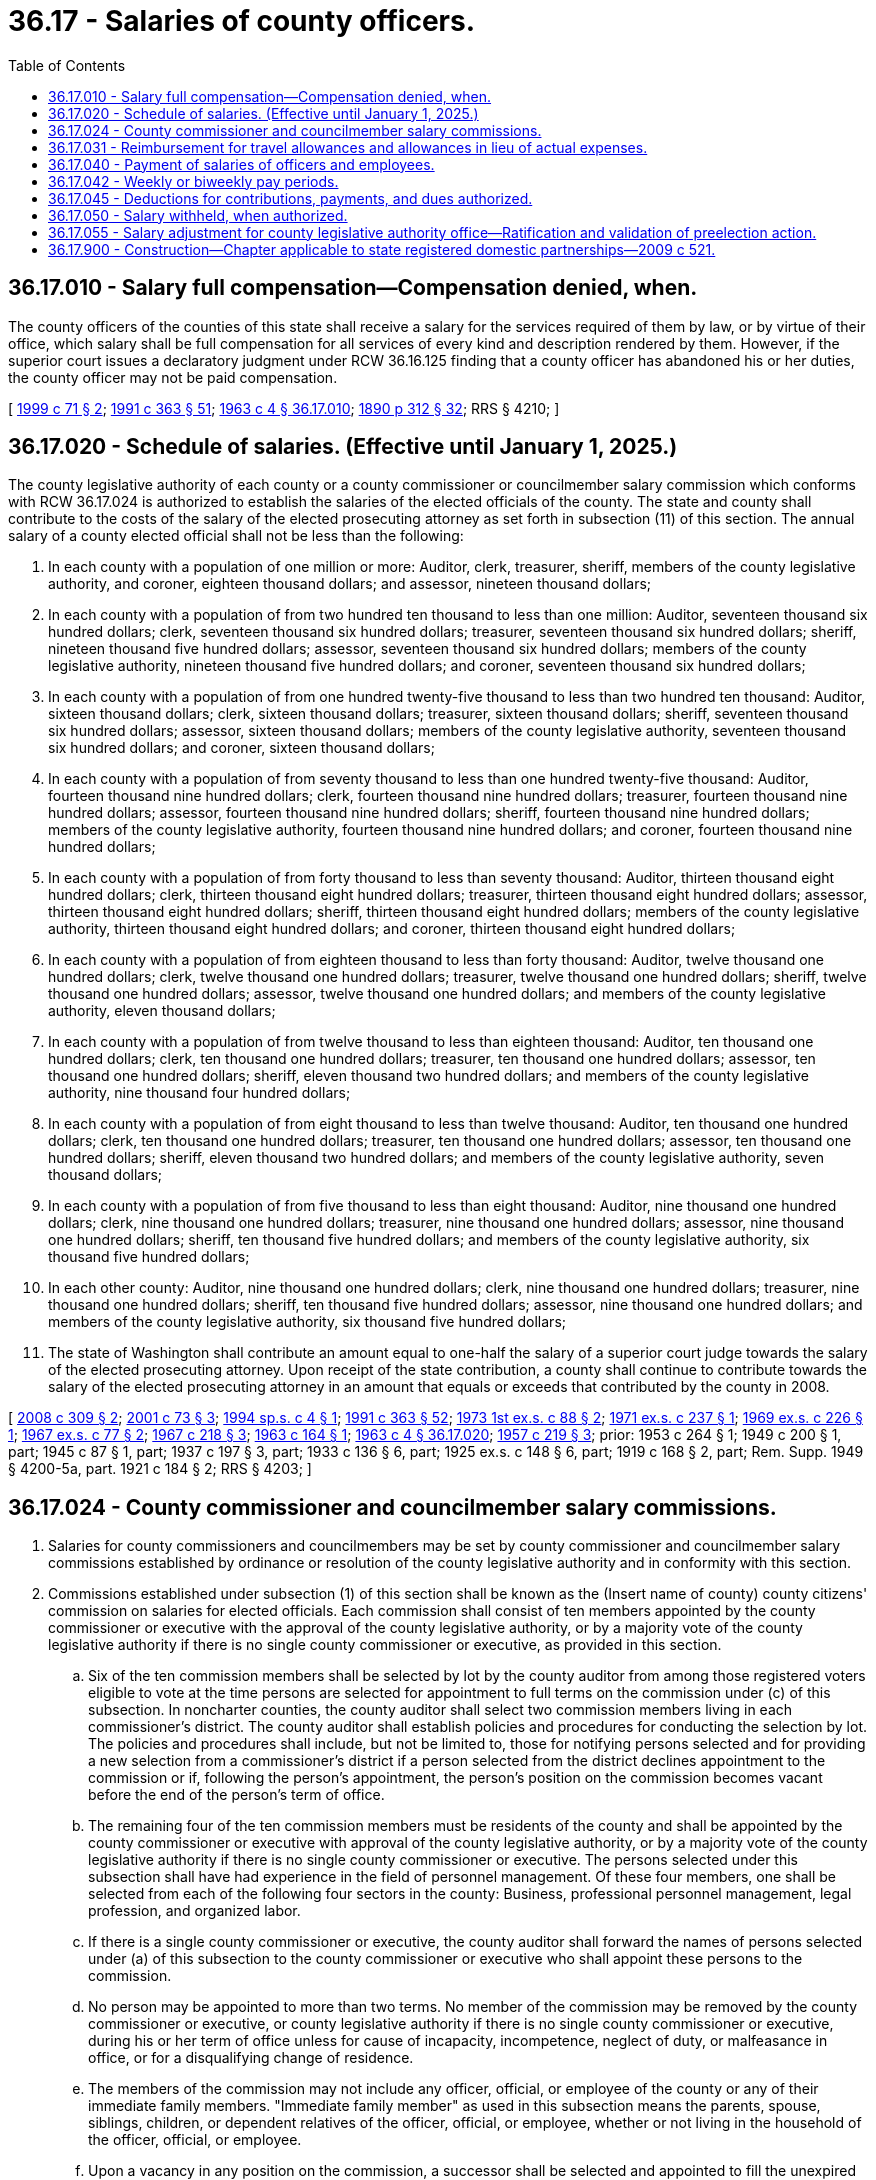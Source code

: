= 36.17 - Salaries of county officers.
:toc:

== 36.17.010 - Salary full compensation—Compensation denied, when.
The county officers of the counties of this state shall receive a salary for the services required of them by law, or by virtue of their office, which salary shall be full compensation for all services of every kind and description rendered by them. However, if the superior court issues a declaratory judgment under RCW 36.16.125 finding that a county officer has abandoned his or her duties, the county officer may not be paid compensation.

[ http://lawfilesext.leg.wa.gov/biennium/1999-00/Pdf/Bills/Session%20Laws/House/2206.SL.pdf?cite=1999%20c%2071%20§%202[1999 c 71 § 2]; http://lawfilesext.leg.wa.gov/biennium/1991-92/Pdf/Bills/Session%20Laws/House/1201-S.SL.pdf?cite=1991%20c%20363%20§%2051[1991 c 363 § 51]; http://leg.wa.gov/CodeReviser/documents/sessionlaw/1963c4.pdf?cite=1963%20c%204%20§%2036.17.010[1963 c 4 § 36.17.010]; http://leg.wa.gov/CodeReviser/documents/sessionlaw/1890c312.pdf?cite=1890%20p%20312%20§%2032[1890 p 312 § 32]; RRS § 4210; ]

== 36.17.020 - Schedule of salaries. (Effective until January 1, 2025.)
The county legislative authority of each county or a county commissioner or councilmember salary commission which conforms with RCW 36.17.024 is authorized to establish the salaries of the elected officials of the county. The state and county shall contribute to the costs of the salary of the elected prosecuting attorney as set forth in subsection (11) of this section. The annual salary of a county elected official shall not be less than the following:

. In each county with a population of one million or more: Auditor, clerk, treasurer, sheriff, members of the county legislative authority, and coroner, eighteen thousand dollars; and assessor, nineteen thousand dollars;

. In each county with a population of from two hundred ten thousand to less than one million: Auditor, seventeen thousand six hundred dollars; clerk, seventeen thousand six hundred dollars; treasurer, seventeen thousand six hundred dollars; sheriff, nineteen thousand five hundred dollars; assessor, seventeen thousand six hundred dollars; members of the county legislative authority, nineteen thousand five hundred dollars; and coroner, seventeen thousand six hundred dollars;

. In each county with a population of from one hundred twenty-five thousand to less than two hundred ten thousand: Auditor, sixteen thousand dollars; clerk, sixteen thousand dollars; treasurer, sixteen thousand dollars; sheriff, seventeen thousand six hundred dollars; assessor, sixteen thousand dollars; members of the county legislative authority, seventeen thousand six hundred dollars; and coroner, sixteen thousand dollars;

. In each county with a population of from seventy thousand to less than one hundred twenty-five thousand: Auditor, fourteen thousand nine hundred dollars; clerk, fourteen thousand nine hundred dollars; treasurer, fourteen thousand nine hundred dollars; assessor, fourteen thousand nine hundred dollars; sheriff, fourteen thousand nine hundred dollars; members of the county legislative authority, fourteen thousand nine hundred dollars; and coroner, fourteen thousand nine hundred dollars;

. In each county with a population of from forty thousand to less than seventy thousand: Auditor, thirteen thousand eight hundred dollars; clerk, thirteen thousand eight hundred dollars; treasurer, thirteen thousand eight hundred dollars; assessor, thirteen thousand eight hundred dollars; sheriff, thirteen thousand eight hundred dollars; members of the county legislative authority, thirteen thousand eight hundred dollars; and coroner, thirteen thousand eight hundred dollars;

. In each county with a population of from eighteen thousand to less than forty thousand: Auditor, twelve thousand one hundred dollars; clerk, twelve thousand one hundred dollars; treasurer, twelve thousand one hundred dollars; sheriff, twelve thousand one hundred dollars; assessor, twelve thousand one hundred dollars; and members of the county legislative authority, eleven thousand dollars;

. In each county with a population of from twelve thousand to less than eighteen thousand: Auditor, ten thousand one hundred dollars; clerk, ten thousand one hundred dollars; treasurer, ten thousand one hundred dollars; assessor, ten thousand one hundred dollars; sheriff, eleven thousand two hundred dollars; and members of the county legislative authority, nine thousand four hundred dollars;

. In each county with a population of from eight thousand to less than twelve thousand: Auditor, ten thousand one hundred dollars; clerk, ten thousand one hundred dollars; treasurer, ten thousand one hundred dollars; assessor, ten thousand one hundred dollars; sheriff, eleven thousand two hundred dollars; and members of the county legislative authority, seven thousand dollars;

. In each county with a population of from five thousand to less than eight thousand: Auditor, nine thousand one hundred dollars; clerk, nine thousand one hundred dollars; treasurer, nine thousand one hundred dollars; assessor, nine thousand one hundred dollars; sheriff, ten thousand five hundred dollars; and members of the county legislative authority, six thousand five hundred dollars;

. In each other county: Auditor, nine thousand one hundred dollars; clerk, nine thousand one hundred dollars; treasurer, nine thousand one hundred dollars; sheriff, ten thousand five hundred dollars; assessor, nine thousand one hundred dollars; and members of the county legislative authority, six thousand five hundred dollars;

. The state of Washington shall contribute an amount equal to one-half the salary of a superior court judge towards the salary of the elected prosecuting attorney. Upon receipt of the state contribution, a county shall continue to contribute towards the salary of the elected prosecuting attorney in an amount that equals or exceeds that contributed by the county in 2008.

[ http://lawfilesext.leg.wa.gov/biennium/2007-08/Pdf/Bills/Session%20Laws/Senate/6297-S.SL.pdf?cite=2008%20c%20309%20§%202[2008 c 309 § 2]; http://lawfilesext.leg.wa.gov/biennium/2001-02/Pdf/Bills/Session%20Laws/House/1084.SL.pdf?cite=2001%20c%2073%20§%203[2001 c 73 § 3]; http://lawfilesext.leg.wa.gov/biennium/1993-94/Pdf/Bills/Session%20Laws/Senate/6055.SL.pdf?cite=1994%20sp.s.%20c%204%20§%201[1994 sp.s. c 4 § 1]; http://lawfilesext.leg.wa.gov/biennium/1991-92/Pdf/Bills/Session%20Laws/House/1201-S.SL.pdf?cite=1991%20c%20363%20§%2052[1991 c 363 § 52]; http://leg.wa.gov/CodeReviser/documents/sessionlaw/1973ex1c88.pdf?cite=1973%201st%20ex.s.%20c%2088%20§%202[1973 1st ex.s. c 88 § 2]; http://leg.wa.gov/CodeReviser/documents/sessionlaw/1971ex1c237.pdf?cite=1971%20ex.s.%20c%20237%20§%201[1971 ex.s. c 237 § 1]; http://leg.wa.gov/CodeReviser/documents/sessionlaw/1969ex1c226.pdf?cite=1969%20ex.s.%20c%20226%20§%201[1969 ex.s. c 226 § 1]; http://leg.wa.gov/CodeReviser/documents/sessionlaw/1967ex1c77.pdf?cite=1967%20ex.s.%20c%2077%20§%202[1967 ex.s. c 77 § 2]; http://leg.wa.gov/CodeReviser/documents/sessionlaw/1967c218.pdf?cite=1967%20c%20218%20§%203[1967 c 218 § 3]; http://leg.wa.gov/CodeReviser/documents/sessionlaw/1963c164.pdf?cite=1963%20c%20164%20§%201[1963 c 164 § 1]; http://leg.wa.gov/CodeReviser/documents/sessionlaw/1963c4.pdf?cite=1963%20c%204%20§%2036.17.020[1963 c 4 § 36.17.020]; http://leg.wa.gov/CodeReviser/documents/sessionlaw/1957c219.pdf?cite=1957%20c%20219%20§%203[1957 c 219 § 3]; prior:   1953 c 264 § 1; 1949 c 200 § 1, part; 1945 c 87 § 1, part; 1937 c 197 § 3, part; 1933 c 136 § 6, part; 1925 ex.s. c 148 § 6, part; 1919 c 168 § 2, part; Rem. Supp. 1949 § 4200-5a, part.   1921 c 184 § 2; RRS § 4203; ]

== 36.17.024 - County commissioner and councilmember salary commissions.
. Salaries for county commissioners and councilmembers may be set by county commissioner and councilmember salary commissions established by ordinance or resolution of the county legislative authority and in conformity with this section.

. Commissions established under subsection (1) of this section shall be known as the (Insert name of county) county citizens' commission on salaries for elected officials. Each commission shall consist of ten members appointed by the county commissioner or executive with the approval of the county legislative authority, or by a majority vote of the county legislative authority if there is no single county commissioner or executive, as provided in this section.

.. Six of the ten commission members shall be selected by lot by the county auditor from among those registered voters eligible to vote at the time persons are selected for appointment to full terms on the commission under (c) of this subsection. In noncharter counties, the county auditor shall select two commission members living in each commissioner's district. The county auditor shall establish policies and procedures for conducting the selection by lot. The policies and procedures shall include, but not be limited to, those for notifying persons selected and for providing a new selection from a commissioner's district if a person selected from the district declines appointment to the commission or if, following the person's appointment, the person's position on the commission becomes vacant before the end of the person's term of office.

.. The remaining four of the ten commission members must be residents of the county and shall be appointed by the county commissioner or executive with approval of the county legislative authority, or by a majority vote of the county legislative authority if there is no single county commissioner or executive. The persons selected under this subsection shall have had experience in the field of personnel management. Of these four members, one shall be selected from each of the following four sectors in the county: Business, professional personnel management, legal profession, and organized labor.

.. If there is a single county commissioner or executive, the county auditor shall forward the names of persons selected under (a) of this subsection to the county commissioner or executive who shall appoint these persons to the commission.

.. No person may be appointed to more than two terms. No member of the commission may be removed by the county commissioner or executive, or county legislative authority if there is no single county commissioner or executive, during his or her term of office unless for cause of incapacity, incompetence, neglect of duty, or malfeasance in office, or for a disqualifying change of residence.

.. The members of the commission may not include any officer, official, or employee of the county or any of their immediate family members. "Immediate family member" as used in this subsection means the parents, spouse, siblings, children, or dependent relatives of the officer, official, or employee, whether or not living in the household of the officer, official, or employee.

.. Upon a vacancy in any position on the commission, a successor shall be selected and appointed to fill the unexpired term. The selection and appointment shall be concluded within thirty days of the date the position becomes vacant and shall be conducted in the same manner as for the original appointment.

. Any change in salary shall be filed by the commission with the county auditor and shall become effective and incorporated into the county budget without further action of the county legislative authority or salary commission.

. Salary increases established by the commission shall be effective as to county commissioners and all members of the county legislative authority, regardless of their terms of office.

. Salary decreases established by the commission shall become effective as to incumbent county commissioners and councilmembers at the commencement of their next subsequent terms of office.

. Salary increases and decreases shall be subject to referendum petition by the people of the county in the same manner as a county ordinance upon filing of such petition with the county auditor within thirty days after filing of the salary schedule. In the event of the filing of a valid referendum petition, the salary increase or decrease shall not go into effect until approved by vote of the people.

. Referendum measures under this section shall be submitted to the voters of the county at the next following general or municipal election occurring thirty days or more after the petition is filed, and shall be otherwise governed by the provisions of the state Constitution and laws generally applicable to referendum measures.

. The action fixing the salary of a county commissioner or councilmember by a commission established in conformity with this section shall supersede any other provision of state statute or county ordinance related to municipal budgets or to the fixing of salaries of county commissioners and councilmembers.

. Salaries for county commissioners and councilmembers established under an ordinance or resolution of the county legislative authority in existence on July 22, 2001, that substantially complies with this section shall remain in effect unless and until changed in accordance with such charter provision or ordinance.

[ http://lawfilesext.leg.wa.gov/biennium/2001-02/Pdf/Bills/Session%20Laws/House/1084.SL.pdf?cite=2001%20c%2073%20§%205[2001 c 73 § 5]; ]

== 36.17.031 - Reimbursement for travel allowances and allowances in lieu of actual expenses.
See RCW 42.24.090.

[ ]

== 36.17.040 - Payment of salaries of officers and employees.
The salaries of county officers and employees of counties other than counties with a population of less than five thousand may be paid twice monthly out of the county treasury, and the county auditor, for services rendered from the first to the fifteenth day, inclusive, may, not later than the last day of the month, draw a warrant upon the county treasurer in favor of each of such officers and employees for the amount of salary due him or her, and such auditor, for services rendered from the sixteenth to the last day, inclusive, may similarly draw a warrant, not later than the fifteenth day of the following month, and the county legislative authority, with the concurrence of the county auditor, may enter an order on the record journal empowering him or her so to do: PROVIDED, That if the county legislative authority does not adopt the semimonthly pay plan, it, by resolution, shall designate the first pay period as a draw day. Not more than fifty percent of said earned monthly salary of each such county officer or employee shall be paid to him or her on the draw day. If officers and employees are paid once a month, the draw day shall not be later than the last day of each month. The balance of the earned monthly salary of each such officer or employee shall be paid not later than the fifteenth day of the following month.

In counties with a population of less than five thousand salaries shall be paid monthly unless the county legislative authority by resolution adopts the foregoing draw day procedure.

[ http://lawfilesext.leg.wa.gov/biennium/2015-16/Pdf/Bills/Session%20Laws/House/2391.SL.pdf?cite=2016%20c%20126%20§%201[2016 c 126 § 1]; http://lawfilesext.leg.wa.gov/biennium/1991-92/Pdf/Bills/Session%20Laws/House/1201-S.SL.pdf?cite=1991%20c%20363%20§%2053[1991 c 363 § 53]; http://leg.wa.gov/CodeReviser/documents/sessionlaw/1988c281.pdf?cite=1988%20c%20281%20§%209[1988 c 281 § 9]; http://leg.wa.gov/CodeReviser/documents/sessionlaw/1963c4.pdf?cite=1963%20c%204%20§%2036.17.040[1963 c 4 § 36.17.040]; http://leg.wa.gov/CodeReviser/documents/sessionlaw/1959c300.pdf?cite=1959%20c%20300%20§%201[1959 c 300 § 1]; http://leg.wa.gov/CodeReviser/documents/sessionlaw/1953c37.pdf?cite=1953%20c%2037%20§%201[1953 c 37 § 1]; http://leg.wa.gov/CodeReviser/documents/sessionlaw/1890c314.pdf?cite=1890%20p%20314%20§%2037[1890 p 314 § 37]; RRS § 4220; ]

== 36.17.042 - Weekly or biweekly pay periods.
In addition to the pay periods permitted under RCW 36.17.040, counties may pay county officers and employees using the following methods:

. The legislative authority of any county may establish a weekly or biweekly pay period where county officers and employees receive their compensation not later than seven days following the end of each pay period for services rendered during that pay period, except as authorized under subsection (3) of this section.

. In a county that has assumed the rights, powers, functions, and obligations of a metropolitan municipal corporation under chapter 36.56 RCW, the county legislative authority may establish a weekly or biweekly pay period where the county officers and employees receive their compensation not later than thirteen days following the end of each pay period for services rendered during that pay period.

. The legislative authority of any county that currently uses a semimonthly pay period under RCW 36.17.040 may adopt a biweekly pay period. In such counties, county officers and employees shall receive their compensation not later than thirteen days following the end of each pay period for services rendered during that pay period.

[ http://lawfilesext.leg.wa.gov/biennium/2009-10/Pdf/Bills/Session%20Laws/House/1461.SL.pdf?cite=2009%20c%20239%20§%201[2009 c 239 § 1]; http://lawfilesext.leg.wa.gov/biennium/1995-96/Pdf/Bills/Session%20Laws/Senate/5098.SL.pdf?cite=1995%20c%2038%20§%203[1995 c 38 § 3]; http://lawfilesext.leg.wa.gov/biennium/1993-94/Pdf/Bills/Session%20Laws/Senate/5372-S2.SL.pdf?cite=1994%20c%20301%20§%205[1994 c 301 § 5]; http://leg.wa.gov/CodeReviser/documents/sessionlaw/1977c42.pdf?cite=1977%20c%2042%20§%201[1977 c 42 § 1]; ]

== 36.17.045 - Deductions for contributions, payments, and dues authorized.
Employees of the counties shall have the right to voluntarily authorize the monthly deduction of their pledges to the United Good Neighbor or its successor, monthly payment to a credit union as defined in RCW 31.12.005, and monthly dues to a labor union, from their salaries or wages. When such written authorization is received by the county auditor, he or she shall make such monthly deduction.

[ http://lawfilesext.leg.wa.gov/biennium/2009-10/Pdf/Bills/Session%20Laws/House/1583-S.SL.pdf?cite=2009%20c%20337%20§%201[2009 c 337 § 1]; http://leg.wa.gov/CodeReviser/documents/sessionlaw/1963c164.pdf?cite=1963%20c%20164%20§%203[1963 c 164 § 3]; ]

== 36.17.050 - Salary withheld, when authorized.
If the superior court issues a declaratory judgment under RCW 36.16.125 finding that a county officer has abandoned his or her duties, the county officer may not be paid a salary.

[ http://lawfilesext.leg.wa.gov/biennium/2009-10/Pdf/Bills/Session%20Laws/House/1583-S.SL.pdf?cite=2009%20c%20337%20§%202[2009 c 337 § 2]; http://lawfilesext.leg.wa.gov/biennium/1999-00/Pdf/Bills/Session%20Laws/House/2206.SL.pdf?cite=1999%20c%2071%20§%203[1999 c 71 § 3]; http://leg.wa.gov/CodeReviser/documents/sessionlaw/1963c4.pdf?cite=1963%20c%204%20§%2036.17.050[1963 c 4 § 36.17.050]; http://leg.wa.gov/CodeReviser/documents/sessionlaw/1890c314.pdf?cite=1890%20p%20314%20§%2038[1890 p 314 § 38]; RRS § 4221; ]

== 36.17.055 - Salary adjustment for county legislative authority office—Ratification and validation of preelection action.
See RCW 36.40.205.

[ ]

== 36.17.900 - Construction—Chapter applicable to state registered domestic partnerships—2009 c 521.
For the purposes of this chapter, the terms spouse, marriage, marital, husband, wife, widow, widower, next of kin, and family shall be interpreted as applying equally to state registered domestic partnerships or individuals in state registered domestic partnerships as well as to marital relationships and married persons, and references to dissolution of marriage shall apply equally to state registered domestic partnerships that have been terminated, dissolved, or invalidated, to the extent that such interpretation does not conflict with federal law. Where necessary to implement chapter 521, Laws of 2009, gender-specific terms such as husband and wife used in any statute, rule, or other law shall be construed to be gender neutral, and applicable to individuals in state registered domestic partnerships.

[ http://lawfilesext.leg.wa.gov/biennium/2009-10/Pdf/Bills/Session%20Laws/Senate/5688-S2.SL.pdf?cite=2009%20c%20521%20§%2081[2009 c 521 § 81]; ]

